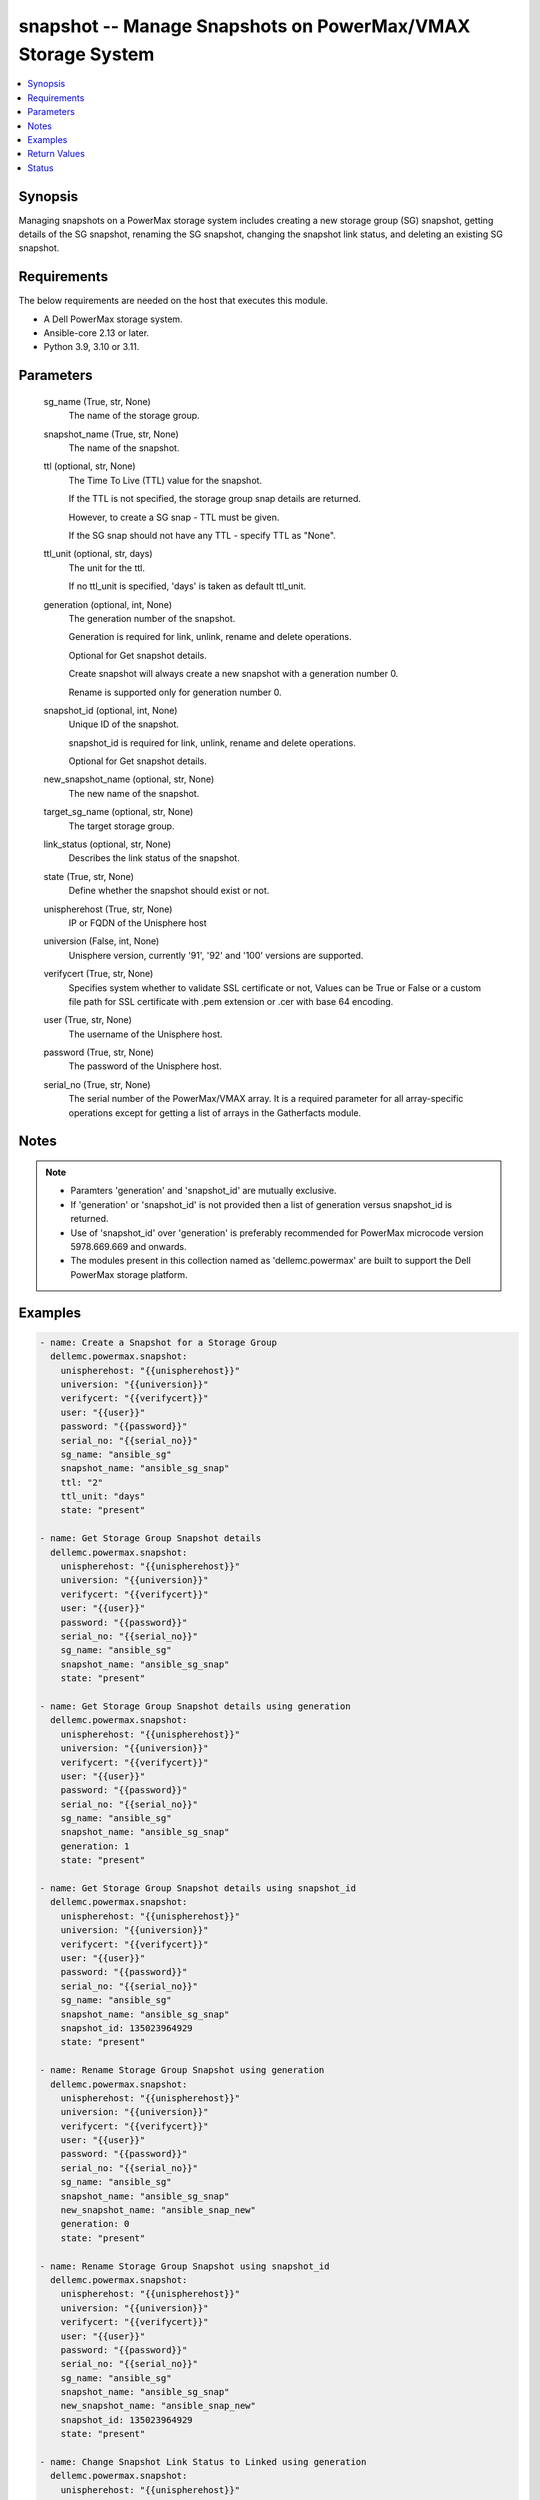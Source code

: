 .. _snapshot_module:


snapshot -- Manage Snapshots on PowerMax/VMAX Storage System
============================================================

.. contents::
   :local:
   :depth: 1


Synopsis
--------

Managing snapshots on a PowerMax storage system includes creating a new storage group (SG) snapshot, getting details of the SG snapshot, renaming the SG snapshot, changing the snapshot link status, and deleting an existing SG snapshot.



Requirements
------------
The below requirements are needed on the host that executes this module.

- A Dell PowerMax storage system.
- Ansible-core 2.13 or later.
- Python 3.9, 3.10 or 3.11.



Parameters
----------

  sg_name (True, str, None)
    The name of the storage group.


  snapshot_name (True, str, None)
    The name of the snapshot.


  ttl (optional, str, None)
    The Time To Live (TTL) value for the snapshot.

    If the TTL is not specified, the storage group snap details are returned.

    However, to create a SG snap - TTL must be given.

    If the SG snap should not have any TTL - specify TTL as "None".


  ttl_unit (optional, str, days)
    The unit for the ttl.

    If no ttl_unit is specified, 'days' is taken as default ttl_unit.


  generation (optional, int, None)
    The generation number of the snapshot.

    Generation is required for link, unlink, rename and delete operations.

    Optional for Get snapshot details.

    Create snapshot will always create a new snapshot with a generation number 0.

    Rename is supported only for generation number 0.


  snapshot_id (optional, int, None)
    Unique ID of the snapshot.

    snapshot_id is required for link, unlink, rename and delete operations.

    Optional for Get snapshot details.


  new_snapshot_name (optional, str, None)
    The new name of the snapshot.


  target_sg_name (optional, str, None)
    The target storage group.


  link_status (optional, str, None)
    Describes the link status of the snapshot.


  state (True, str, None)
    Define whether the snapshot should exist or not.


  unispherehost (True, str, None)
    IP or FQDN of the Unisphere host


  universion (False, int, None)
    Unisphere version, currently '91', '92' and '100' versions are supported.


  verifycert (True, str, None)
    Specifies system whether to validate SSL certificate or not, Values can be True or False or a custom file path for SSL certificate with .pem extension or .cer with base 64 encoding.


  user (True, str, None)
    The username of the Unisphere host.


  password (True, str, None)
    The password of the Unisphere host.


  serial_no (True, str, None)
    The serial number of the PowerMax/VMAX array. It is a required parameter for all array-specific operations except for getting a list of arrays in the Gatherfacts module.





Notes
-----

.. note::
   - Paramters 'generation' and 'snapshot_id' are mutually exclusive.
   - If 'generation' or 'snapshot_id' is not provided then a list of generation versus snapshot_id is returned.
   - Use of 'snapshot_id' over 'generation' is preferably recommended for PowerMax microcode version 5978.669.669 and onwards.
   - The modules present in this collection named as 'dellemc.powermax' are built to support the Dell PowerMax storage platform.




Examples
--------

.. code-block:: yaml+jinja

    
    - name: Create a Snapshot for a Storage Group
      dellemc.powermax.snapshot:
        unispherehost: "{{unispherehost}}"
        universion: "{{universion}}"
        verifycert: "{{verifycert}}"
        user: "{{user}}"
        password: "{{password}}"
        serial_no: "{{serial_no}}"
        sg_name: "ansible_sg"
        snapshot_name: "ansible_sg_snap"
        ttl: "2"
        ttl_unit: "days"
        state: "present"

    - name: Get Storage Group Snapshot details
      dellemc.powermax.snapshot:
        unispherehost: "{{unispherehost}}"
        universion: "{{universion}}"
        verifycert: "{{verifycert}}"
        user: "{{user}}"
        password: "{{password}}"
        serial_no: "{{serial_no}}"
        sg_name: "ansible_sg"
        snapshot_name: "ansible_sg_snap"
        state: "present"

    - name: Get Storage Group Snapshot details using generation
      dellemc.powermax.snapshot:
        unispherehost: "{{unispherehost}}"
        universion: "{{universion}}"
        verifycert: "{{verifycert}}"
        user: "{{user}}"
        password: "{{password}}"
        serial_no: "{{serial_no}}"
        sg_name: "ansible_sg"
        snapshot_name: "ansible_sg_snap"
        generation: 1
        state: "present"

    - name: Get Storage Group Snapshot details using snapshot_id
      dellemc.powermax.snapshot:
        unispherehost: "{{unispherehost}}"
        universion: "{{universion}}"
        verifycert: "{{verifycert}}"
        user: "{{user}}"
        password: "{{password}}"
        serial_no: "{{serial_no}}"
        sg_name: "ansible_sg"
        snapshot_name: "ansible_sg_snap"
        snapshot_id: 135023964929
        state: "present"

    - name: Rename Storage Group Snapshot using generation
      dellemc.powermax.snapshot:
        unispherehost: "{{unispherehost}}"
        universion: "{{universion}}"
        verifycert: "{{verifycert}}"
        user: "{{user}}"
        password: "{{password}}"
        serial_no: "{{serial_no}}"
        sg_name: "ansible_sg"
        snapshot_name: "ansible_sg_snap"
        new_snapshot_name: "ansible_snap_new"
        generation: 0
        state: "present"

    - name: Rename Storage Group Snapshot using snapshot_id
      dellemc.powermax.snapshot:
        unispherehost: "{{unispherehost}}"
        universion: "{{universion}}"
        verifycert: "{{verifycert}}"
        user: "{{user}}"
        password: "{{password}}"
        serial_no: "{{serial_no}}"
        sg_name: "ansible_sg"
        snapshot_name: "ansible_sg_snap"
        new_snapshot_name: "ansible_snap_new"
        snapshot_id: 135023964929
        state: "present"

    - name: Change Snapshot Link Status to Linked using generation
      dellemc.powermax.snapshot:
        unispherehost: "{{unispherehost}}"
        universion: "{{universion}}"
        verifycert: "{{verifycert}}"
        user: "{{user}}"
        password: "{{password}}"
        serial_no: "{{serial_no}}"
        sg_name: "ansible_sg"
        snapshot_name: "ansible_snap_new"
        generation: 1
        target_sg_name: "ansible_sg_target"
        link_status: "linked"
        state: "present"

    - name: Change Snapshot Link Status to UnLinked using generation
      dellemc.powermax.snapshot:
        unispherehost: "{{unispherehost}}"
        universion: "{{universion}}"
        verifycert: "{{verifycert}}"
        user: "{{user}}"
        password: "{{password}}"
        serial_no: "{{serial_no}}"
        sg_name: "ansible_sg"
        snapshot_name: "ansible_snap_new"
        generation: 1
        target_sg_name: "ansible_sg_target"
        link_status: "unlinked"
        state: "present"

    - name: Change Snapshot Link Status to Linked using snapshot_id
      dellemc.powermax.snapshot:
        unispherehost: "{{unispherehost}}"
        universion: "{{universion}}"
        verifycert: "{{verifycert}}"
        user: "{{user}}"
        password: "{{password}}"
        serial_no: "{{serial_no}}"
        sg_name: "ansible_sg"
        snapshot_name: "ansible_snap_new"
        snapshot_id: 135023964515
        target_sg_name: "ansible_sg_target"
        link_status: "linked"
        state: "present"

    - name: Change Snapshot Link Status to UnLinked using snapshot_id
      dellemc.powermax.snapshot:
        unispherehost: "{{unispherehost}}"
        universion: "{{universion}}"
        verifycert: "{{verifycert}}"
        user: "{{user}}"
        password: "{{password}}"
        serial_no: "{{serial_no}}"
        sg_name: "ansible_sg"
        snapshot_name: "ansible_snap_new"
        snapshot_id: 135023964515
        target_sg_name: "ansible_sg_target"
        link_status: "unlinked"
        state: "present"

    - name: Delete Storage Group Snapshot using generation
      dellemc.powermax.snapshot:
        unispherehost: "{{unispherehost}}"
        universion: "{{universion}}"
        verifycert: "{{verifycert}}"
        user: "{{user}}"
        password: "{{password}}"
        serial_no: "{{serial_no}}"
        sg_name: "ansible_sg"
        snapshot_name: "ansible_sg_snap"
        generation: 1
        state: "absent"

    - name: Delete Storage Group Snapshot using snapshot_id
      dellemc.powermax.snapshot:
        unispherehost: "{{unispherehost}}"
        universion: "{{universion}}"
        verifycert: "{{verifycert}}"
        user: "{{user}}"
        password: "{{password}}"
        serial_no: "{{serial_no}}"
        sg_name: "ansible_sg"
        snapshot_name: "ansible_sg_snap"
        snapshot_id: 135023964929
        state: "absent"



Return Values
-------------

changed (always, bool, )
  Whether or not the resource has changed.


create_sg_snap (When snapshot is created., bool, )
  Flag sets to true when the snapshot is created.


delete_sg_snap (When snapshot is deleted., bool, )
  Flag sets to true when the snapshot is deleted.


rename_sg_snap (When snapshot is renamed., bool, )
  Flag sets to true when the snapshot is renamed.


sg_snap_details (When snapshot exists., complex, )
  Details of the snapshot.


  generation/snapid (, int, )
    The generation/snapshot ID of the snapshot.


  expired (, bool, )
    Indicates whether the snapshot is expired or not.


  linked (, bool, )
    Indicates whether the snapshot is linked or not.


  restored (, bool, )
    Indicates whether the snapshot is restored or not.


  name (, str, )
    Name of the snapshot.


  non_shared_tracks (, int, )
    Number of non-shared tracks.


  num_source_volumes (, int, )
    Number of source volumes.


  num_storage_group_volumes (, int, )
    Number of storage group volumes.


  source_volume (, list, )
    Source volume details.


    capacity (, int, )
      Volume capacity.


    capacity_gb (, int, )
      Volume capacity in GB.


    name (, str, )
      Volume ID.



  state (, str, )
    State of the snapshot.


  time_to_live_expiry_date (, str, )
    Time to live expiry date.


  timestamp (, str, )
    Snapshot time stamp.


  timestamp_utc (, int, )
    Snapshot time stamp specified in UTC.


  tracks (, int, )
    Number of tracks.






Status
------





Authors
~~~~~~~

- Prashant Rakheja (@prashant-dell) <ansible.team@dell.com>
- Rajshree Khare (@khareRajshree) <ansible.team@dell.com>

